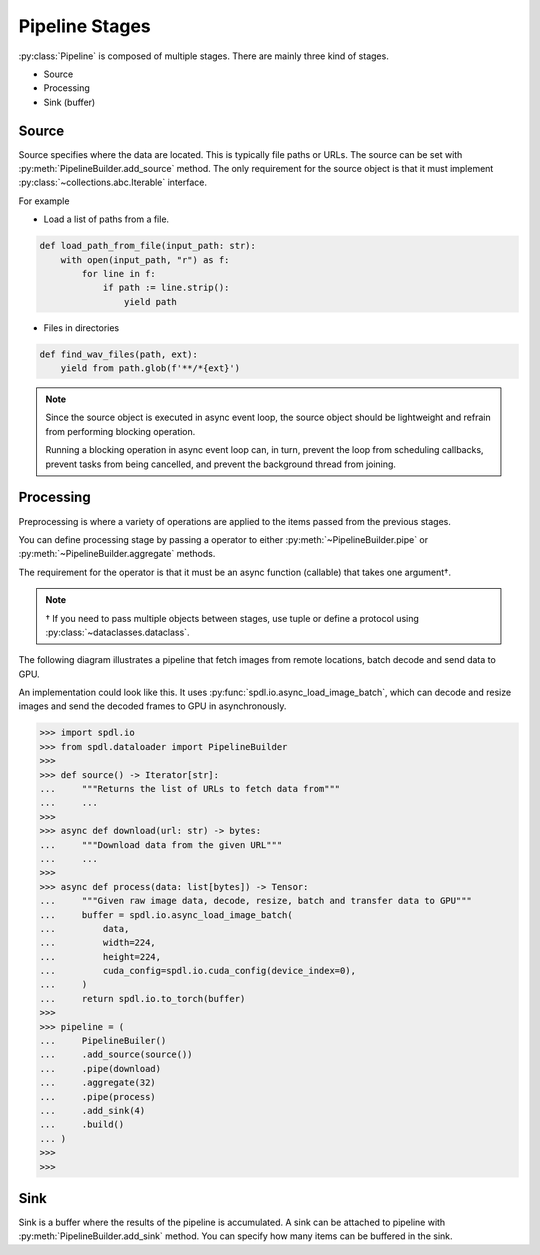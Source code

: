 Pipeline Stages
===============

.. py:currentmodule:: spdl.dataloader

:py:class:`Pipeline` is composed of multiple stages.
There are mainly three kind of stages.

- Source
- Processing
- Sink (buffer)

Source
------

Source specifies where the data are located. This is typically file paths or URLs.
The source can be set with :py:meth:`PipelineBuilder.add_source`
method. The only requirement for the source object is that it must implement
:py:class:`~collections.abc.Iterable` interface.

For example

- Load a list of paths from a file.

.. code-block::

   def load_path_from_file(input_path: str):
       with open(input_path, "r") as f:
           for line in f:
               if path := line.strip():
                   yield path

- Files in directories

.. code-block::

   def find_wav_files(path, ext):
       yield from path.glob(f'**/*{ext}')

.. note::

   Since the source object is executed in async event loop,
   the source object should be lightweight and refrain from performing blocking
   operation.

   Running a blocking operation in async event loop can, in turn, prevent the
   loop from scheduling callbacks, prevent tasks from being cancelled, and
   prevent the background thread from joining.

Processing
----------

Preprocessing is where a variety of operations are applied to the items passed
from the previous stages.

You can define processing stage by passing a operator to either
:py:meth:`~PipelineBuilder.pipe` or :py:meth:`~PipelineBuilder.aggregate` methods.

The requirement for the operator is that it must be an async function (callable) that takes
one argument†.

.. note::

   † If you need to pass multiple objects between stages, use tuple or define a
   protocol using :py:class:`~dataclasses.dataclass`.

The following diagram illustrates a pipeline that fetch images from remote
locations, batch decode and send data to GPU.

.. mermaid::

   flowchart TD
       A[Source] --> B(Acquire data)
       B --> C(Batch)
       C --> D(Decode & Preprocess &Transfer to GPU & Convert to Tensor)
       D --> E[Sink]

An implementation could look like this.
It uses :py:func:`spdl.io.async_load_image_batch`, which can decode and resize images
and send the decoded frames to GPU in asynchronously.

.. code-block::

   >>> import spdl.io
   >>> from spdl.dataloader import PipelineBuilder
   >>>
   >>> def source() -> Iterator[str]:
   ...     """Returns the list of URLs to fetch data from"""
   ...     ...
   >>>
   >>> async def download(url: str) -> bytes:
   ...     """Download data from the given URL"""
   ...     ...
   >>>
   >>> async def process(data: list[bytes]) -> Tensor:
   ...     """Given raw image data, decode, resize, batch and transfer data to GPU"""
   ...     buffer = spdl.io.async_load_image_batch(
   ...         data,
   ...         width=224,
   ...         height=224,
   ...         cuda_config=spdl.io.cuda_config(device_index=0),
   ...     )
   ...     return spdl.io.to_torch(buffer)
   >>>
   >>> pipeline = (
   ...     PipelineBuiler()
   ...     .add_source(source())
   ...     .pipe(download)
   ...     .aggregate(32)
   ...     .pipe(process)
   ...     .add_sink(4)
   ...     .build()
   ... )
   >>>
   >>> 


Sink
----

Sink is a buffer where the results of the pipeline is accumulated.
A sink can be attached to pipeline with :py:meth:`PipelineBuilder.add_sink` method.
You can specify how many items can be buffered in the sink.
